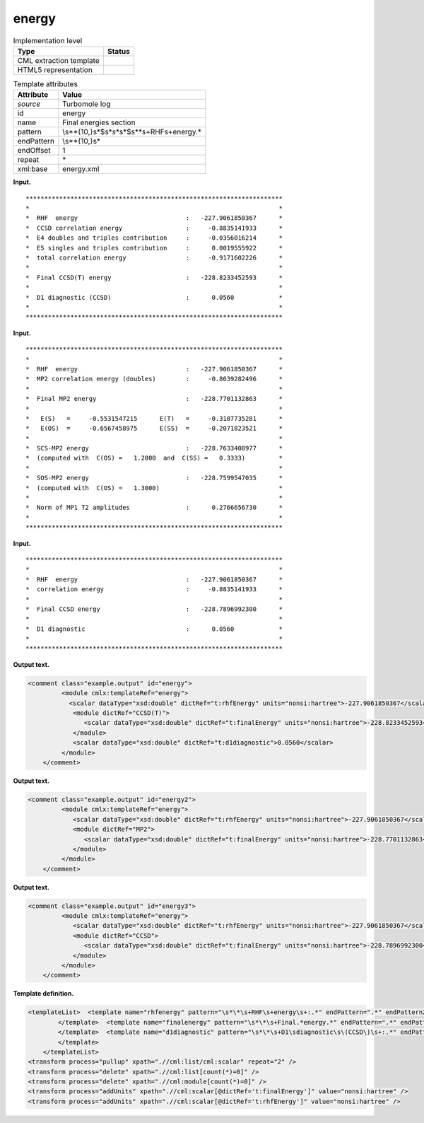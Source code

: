 .. _energy-d3e35378:

energy
======

.. table:: Implementation level

   +-----------------------------------+-----------------------------------+
   | Type                              | Status                            |
   +===================================+===================================+
   | CML extraction template           | |image0|                          |
   +-----------------------------------+-----------------------------------+
   | HTML5 representation              | |image1|                          |
   +-----------------------------------+-----------------------------------+

.. table:: Template attributes

   +-----------------------------------+-----------------------------------+
   | Attribute                         | Value                             |
   +===================================+===================================+
   | *source*                          | Turbomole log                     |
   +-----------------------------------+-----------------------------------+
   | id                                | energy                            |
   +-----------------------------------+-----------------------------------+
   | name                              | Final energies section            |
   +-----------------------------------+-----------------------------------+
   | pattern                           | \\s*\*{10,}\s*$\s*\               |
   |                                   | *\s*\*\s*$\s*\*\s+RHF\s+energy.\* |
   +-----------------------------------+-----------------------------------+
   | endPattern                        | \\s*\*{10,}\s\*                   |
   +-----------------------------------+-----------------------------------+
   | endOffset                         | 1                                 |
   +-----------------------------------+-----------------------------------+
   | repeat                            | \*                                |
   +-----------------------------------+-----------------------------------+
   | xml:base                          | energy.xml                        |
   +-----------------------------------+-----------------------------------+

**Input.**

::

         *********************************************************************
         *                                                                   *
         *  RHF  energy                             :   -227.9061850367      *
         *  CCSD correlation energy                 :     -0.8835141933      *
         *  E4 doubles and triples contribution     :     -0.0356016214      *
         *  E5 singles and triples contribution     :      0.0019555922      *
         *  total correlation energy                :     -0.9171602226      *
         *                                                                   *
         *  Final CCSD(T) energy                    :   -228.8233452593      *
         *                                                                   *
         *  D1 diagnostic (CCSD)                    :      0.0560            *
         *                                                                   *
         *********************************************************************
       

**Input.**

::

         *********************************************************************
         *                                                                   *
         *  RHF  energy                             :   -227.9061850367      *
         *  MP2 correlation energy (doubles)        :     -0.8639282496      *
         *                                                                   *
         *  Final MP2 energy                        :   -228.7701132863      *
         *                                                                   *
         *   E(S)   =     -0.5531547215      E(T)   =     -0.3107735281      *
         *   E(OS)  =     -0.6567458975      E(SS)  =     -0.2071823521      *
         *                                                                   *
         *  SCS-MP2 energy                          :   -228.7633408977      *
         *  (computed with  C(OS) =   1.2000  and  C(SS) =   0.3333)         *
         *                                                                   *
         *  SOS-MP2 energy                          :   -228.7599547035      *
         *  (computed with  C(OS) =   1.3000)                                *
         *                                                                   *
         *  Norm of MP1 T2 amplitudes               :      0.2766656730      *
         *                                                                   *
         ********************************************************************* 
       

**Input.**

::

         *********************************************************************
         *                                                                   *
         *  RHF  energy                             :   -227.9061850367      *
         *  correlation energy                      :     -0.8835141933      *
         *                                                                   *
         *  Final CCSD energy                       :   -228.7896992300      *
         *                                                                   *
         *  D1 diagnostic                           :      0.0560            *
         *                                                                   *
         ********************************************************************* 
       

**Output text.**

.. code:: xml

   <comment class="example.output" id="energy">
            <module cmlx:templateRef="energy">
              <scalar dataType="xsd:double" dictRef="t:rhfEnergy" units="nonsi:hartree">-227.9061850367</scalar>
               <module dictRef="CCSD(T)">
                  <scalar dataType="xsd:double" dictRef="t:finalEnergy" units="nonsi:hartree">-228.8233452593</scalar>
               </module>
               <scalar dataType="xsd:double" dictRef="t:d1diagnostic">0.0560</scalar>
            </module>
       </comment>

**Output text.**

.. code:: xml

   <comment class="example.output" id="energy2">
            <module cmlx:templateRef="energy">
               <scalar dataType="xsd:double" dictRef="t:rhfEnergy" units="nonsi:hartree">-227.9061850367</scalar>
               <module dictRef="MP2">
                  <scalar dataType="xsd:double" dictRef="t:finalEnergy" units="nonsi:hartree">-228.7701132863</scalar>
               </module>
            </module>            
       </comment>

**Output text.**

.. code:: xml

   <comment class="example.output" id="energy3">
            <module cmlx:templateRef="energy">
               <scalar dataType="xsd:double" dictRef="t:rhfEnergy" units="nonsi:hartree">-227.9061850367</scalar>
               <module dictRef="CCSD">
                  <scalar dataType="xsd:double" dictRef="t:finalEnergy" units="nonsi:hartree">-228.7896992300</scalar>
               </module>
            </module>
       </comment>

**Template definition.**

.. code:: xml

   <templateList>  <template name="rhfenergy" pattern="\s*\*\s+RHF\s+energy\s+:.*" endPattern=".*" endPattern2="~" endOffset="0">    <record>\s*\*\s+RHF\s+energy\s+:{F,t:rhfEnergy}\*</record>            
           </template>  <template name="finalenergy" pattern="\s*\*\s+Final.*energy.*" endPattern=".*" endPattern2="~" endOffset="0">    <record>\s*\*\s+Final\s*{A,t:module}\s*energy\s+:{F,t:finalEnergy}.*</record>    <transform process="addAttribute" xpath="." name="dictRef" value="$string(.//cml:scalar[@dictRef='t:module']/text())" />    <transform process="pullup" xpath=".//cml:scalar[@dictRef='t:finalEnergy']" repeat="2" />    <transform process="delete" xpath=".//cml:list" />
           </template>  <template name="d1diagnostic" pattern="\s*\*\s+D1\sdiagnostic\s\(CCSD\)\s+:.*" endPattern=".*" endPattern2="~" endOffset="0">    <record>\s*\*\s+D1\sdiagnostic\s\(CCSD\)\s+:{F,t:d1diagnostic}\*</record>             
           </template>
       </templateList>
   <transform process="pullup" xpath=".//cml:list/cml:scalar" repeat="2" />
   <transform process="delete" xpath=".//cml:list[count(*)=0]" />
   <transform process="delete" xpath=".//cml:module[count(*)=0]" />
   <transform process="addUnits" xpath=".//cml:scalar[@dictRef='t:finalEnergy']" value="nonsi:hartree" />
   <transform process="addUnits" xpath=".//cml:scalar[@dictRef='t:rhfEnergy']" value="nonsi:hartree" />

.. |image0| image:: ../../imgs/Total.png
.. |image1| image:: ../../imgs/None.png
